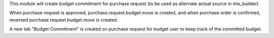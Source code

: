 This module will create budget commitment for purchase request (to be used as alternate actual source in mis_builder)

When purchase request is approved, purchase.request.budget.move is created, and when
purchase order is confirmed, reversed purchase.request.budget.move is created.

A new tab "Budget Commitment" is created on purchase request for budget user to keep track of the committed budget.

